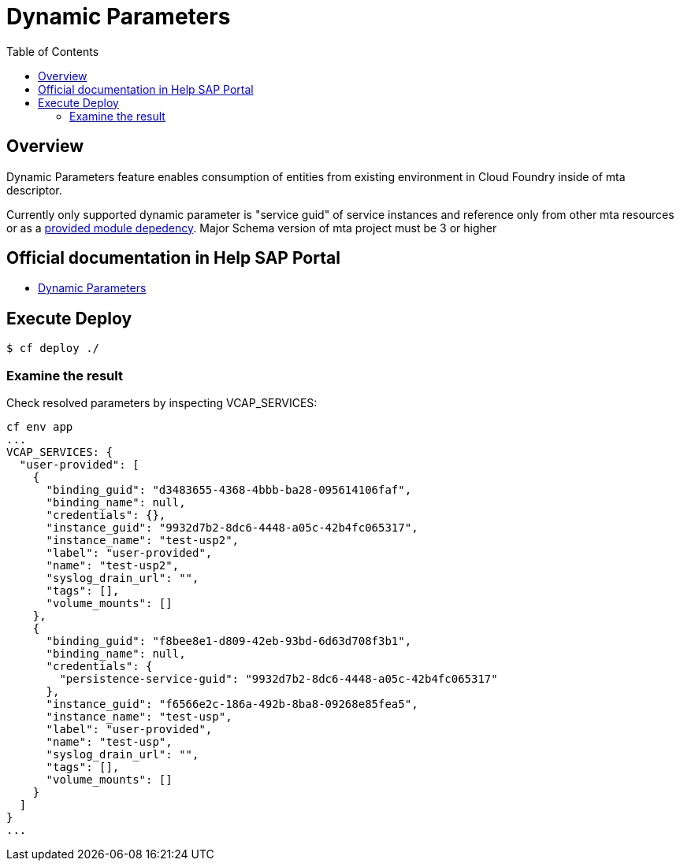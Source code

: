 # Dynamic Parameters
:toc:

## Overview

Dynamic Parameters feature enables consumption of entities from existing environment in Cloud Foundry inside of mta descriptor. 

[example]
Currently only supported dynamic parameter is "service guid" of service instances and reference only from other mta resources or as a link:https://github.com/SAP-samples/cf-mta-examples/tree/main/dynamic-parameters/dynamic-parameters-for-cross-mta-configurations[provided module depedency]. Major Schema version of mta project must be 3 or higher

## Official documentation in Help SAP Portal
- link:https://help.sap.com/docs/btp/sap-business-technology-platform/parameters-and-properties#dynamic-parameters[Dynamic Parameters]

## Execute Deploy

```bash
$ cf deploy ./
```

### Examine the result
Check resolved parameters by inspecting VCAP_SERVICES:
```text
cf env app
...
VCAP_SERVICES: {
  "user-provided": [
    {
      "binding_guid": "d3483655-4368-4bbb-ba28-095614106faf",
      "binding_name": null,
      "credentials": {},
      "instance_guid": "9932d7b2-8dc6-4448-a05c-42b4fc065317",
      "instance_name": "test-usp2",
      "label": "user-provided",
      "name": "test-usp2",
      "syslog_drain_url": "",
      "tags": [],
      "volume_mounts": []
    },
    {
      "binding_guid": "f8bee8e1-d809-42eb-93bd-6d63d708f3b1",
      "binding_name": null,
      "credentials": {
        "persistence-service-guid": "9932d7b2-8dc6-4448-a05c-42b4fc065317"
      },
      "instance_guid": "f6566e2c-186a-492b-8ba8-09268e85fea5",
      "instance_name": "test-usp",
      "label": "user-provided",
      "name": "test-usp",
      "syslog_drain_url": "",
      "tags": [],
      "volume_mounts": []
    }
  ]
}
...
```
